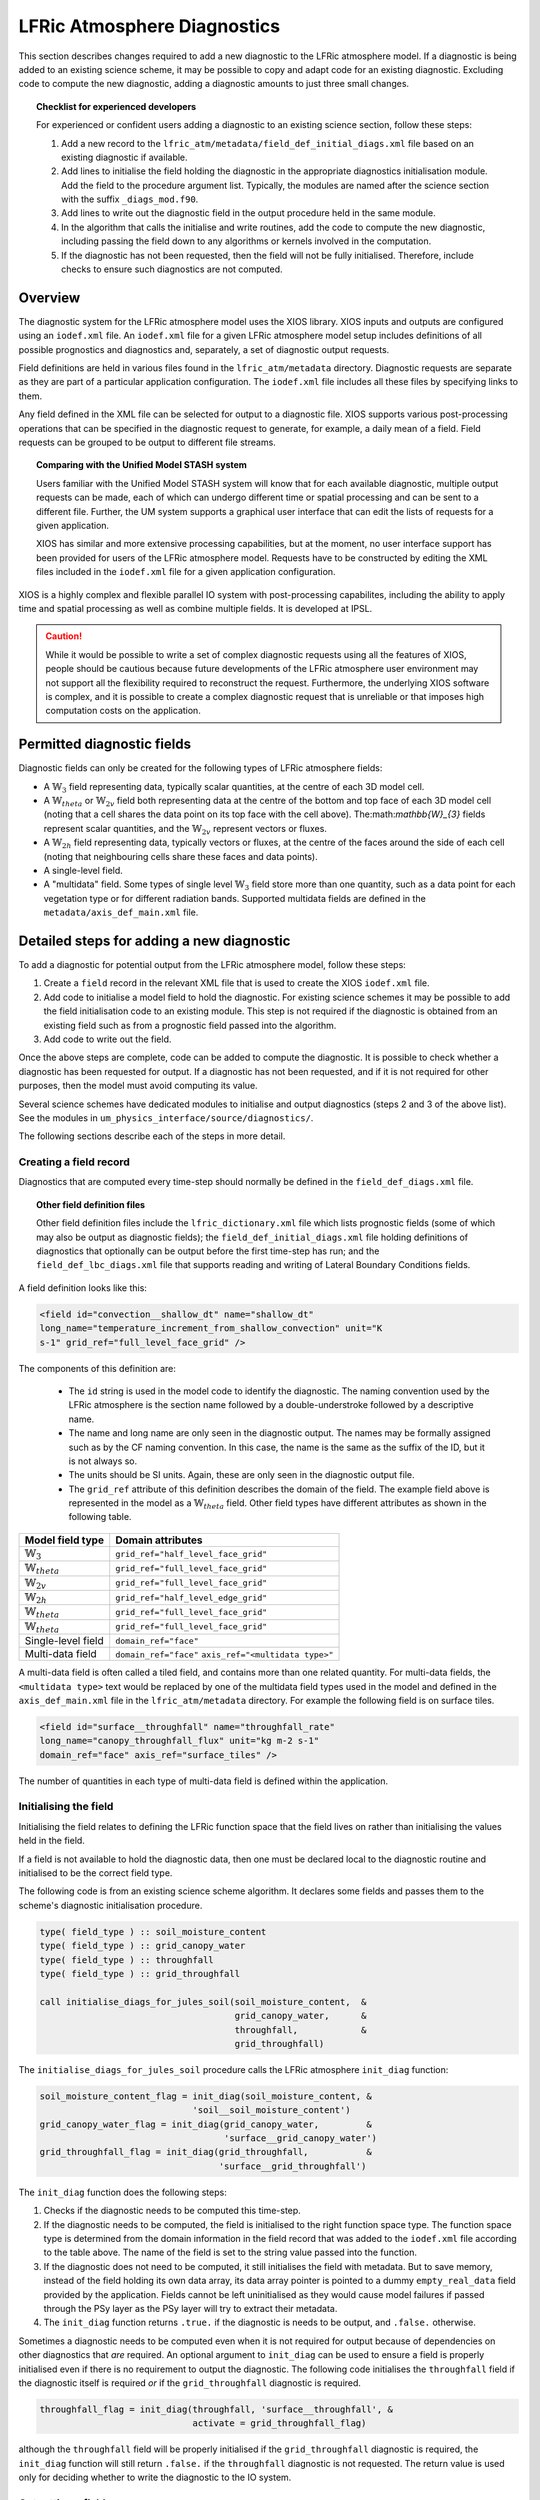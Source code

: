 .. _lfric_diag:

LFRic Atmosphere Diagnostics
============================

This section describes changes required to add a new diagnostic to the
LFRic atmosphere model. If a diagnostic is being added to an existing
science scheme, it may be possible to copy and adapt code for an
existing diagnostic. Excluding code to compute the new diagnostic,
adding a diagnostic amounts to just three small changes.

.. topic:: Checklist for experienced developers

   For experienced or confident users adding a diagnostic to an
   existing science section, follow these steps:

   #. Add a new record to the
      ``lfric_atm/metadata/field_def_initial_diags.xml`` file based on
      an existing diagnostic if available.
   #. Add lines to initialise the field holding the diagnostic in the
      appropriate diagnostics initialisation module. Add the field to
      the procedure argument list. Typically, the modules are named
      after the science section with the suffix ``_diags_mod.f90``.
   #. Add lines to write out the diagnostic field in the output
      procedure held in the same module.
   #. In the algorithm that calls the initialise and write routines,
      add the code to compute the new diagnostic, including passing
      the field down to any algorithms or kernels involved in the
      computation.
   #. If the diagnostic has not been requested, then the field will
      not be fully initialised. Therefore, include checks to ensure
      such diagnostics are not computed.

Overview
--------

The diagnostic system for the LFRic atmosphere model uses the XIOS
library. XIOS inputs and outputs are configured using an ``iodef.xml``
file. An ``iodef.xml`` file for a given LFRic atmosphere model setup
includes definitions of all possible prognostics and diagnostics and,
separately, a set of diagnostic output requests.

Field definitions are held in various files found in the
``lfric_atm/metadata`` directory. Diagnostic requests are separate as
they are part of a particular application configuration. The
``iodef.xml`` file includes all these files by specifying links to
them.

Any field defined in the XML file can be selected for output to a
diagnostic file. XIOS supports various post-processing operations that
can be specified in the diagnostic request to generate, for example, a
daily mean of a field. Field requests can be grouped to be output to
different file streams.

.. topic:: Comparing with the Unified Model STASH system

   Users familiar with the Unified Model STASH system will know that
   for each available diagnostic, multiple output requests can be
   made, each of which can undergo different time or spatial
   processing and can be sent to a different file. Further, the UM
   system supports a graphical user interface that can edit the lists
   of requests for a given application.

   XIOS has similar and more extensive processing capabilities, but at
   the moment, no user interface support has been provided for users
   of the LFRic atmosphere model. Requests have to be constructed by
   editing the XML files included in the ``iodef.xml`` file for a
   given application configuration.

XIOS is a highly complex and flexible parallel IO system with
post-processing capabilites, including the ability to apply time and
spatial processing as well as combine multiple fields. It is developed
at IPSL.

.. caution::

   While it would be possible to write a set of complex diagnostic
   requests using all the features of XIOS, people should be cautious
   because future developments of the LFRic atmosphere user
   environment may not support all the flexibility required to
   reconstruct the request. Furthermore, the underlying XIOS software
   is complex, and it is possible to create a complex diagnostic
   request that is unreliable or that imposes high computation costs
   on the application.

Permitted diagnostic fields
---------------------------

Diagnostic fields can only be created for the following types of LFRic
atmosphere fields:

* A :math:`\mathbb{W}_{3}` field representing data, typically scalar
  quantities, at the centre of each 3D model cell.
* A :math:`\mathbb{W}_{theta}` or :math:`\mathbb{W}_{2v}` field both
  representing data at the centre of the bottom and top face of each
  3D model cell (noting that a cell shares the data point on its top
  face with the cell above). The:math:`\mathbb{W}_{3}` fields
  represent scalar quantities, and the :math:`\mathbb{W}_{2v}`
  represent vectors or fluxes.
* A :math:`\mathbb{W}_{2h}` field representing data, typically vectors
  or fluxes, at the centre of the faces around the side of each cell
  (noting that neighbouring cells share these faces and data points).
* A single-level field.
* A "multidata" field. Some types of single level
  :math:`\mathbb{W}_{3}` field store more than one quantity, such as a
  data point for each vegetation type or for different radiation
  bands. Supported multidata fields are defined in the
  ``metadata/axis_def_main.xml`` file.

Detailed steps for adding a new diagnostic
------------------------------------------

To add a diagnostic for potential output from the LFRic atmosphere
model, follow these steps:

#. Create a ``field`` record in the relevant XML file that is used to
   create the XIOS ``iodef.xml`` file.
#. Add code to initialise a model field to hold the diagnostic. For
   existing science schemes it may be possible to add the field
   initialisation code to an existing module. This step is not
   required if the diagnostic is obtained from an existing field such
   as from a prognostic field passed into the algorithm.
#. Add code to write out the field.

Once the above steps are complete, code can be added to compute the
diagnostic. It is possible to check whether a diagnostic has been
requested for output. If a diagnostic has not been requested, and if
it is not required for other purposes, then the model must avoid
computing its value.

Several science schemes have dedicated modules to initialise and
output diagnostics (steps 2 and 3 of the above list). See the modules
in ``um_physics_interface/source/diagnostics/``.

The following sections describe each of the steps in more detail.

Creating a field record
~~~~~~~~~~~~~~~~~~~~~~~

Diagnostics that are computed every time-step should normally be
defined in the ``field_def_diags.xml`` file.

.. topic:: Other field definition files

   Other field definition files include the ``lfric_dictionary.xml``
   file which lists prognostic fields (some of which may also be
   output as diagnostic fields); the ``field_def_initial_diags.xml``
   file holding definitions of diagnostics that optionally can be
   output before the first time-step has run; and the
   ``field_def_lbc_diags.xml`` file that supports reading and writing
   of Lateral Boundary Conditions fields.

A field definition looks like this:

.. code-block:: xml

  <field id="convection__shallow_dt" name="shallow_dt"
  long_name="temperature_increment_from_shallow_convection" unit="K
  s-1" grid_ref="full_level_face_grid" />

The components of this definition are:

   * The ``id`` string is used in the model code to identify the
     diagnostic. The naming convention used by the LFRic atmosphere is
     the section name followed by a double-understroke followed by a
     descriptive name.
   * The name and long name are only seen in the diagnostic
     output. The names may be formally assigned such as by the CF
     naming convention. In this case, the name is the same as the
     suffix of the ID, but it is not always so.
   * The units should be SI units. Again, these are only seen in the
     diagnostic output file.
   * The ``grid_ref`` attribute of this definition describes the
     domain of the field. The example field above is represented in
     the model as a :math:`\mathbb{W}_{theta}` field. Other field
     types have different attributes as shown in the following table.

+-----------------------------------+----------------------------------------+
|  Model field type                 |  Domain attributes                     |
+===================================+========================================+
|  :math:`\mathbb{W}_{3}`           |  ``grid_ref="half_level_face_grid"``   |
+-----------------------------------+----------------------------------------+
|  :math:`\mathbb{W}_{theta}`       |  ``grid_ref="full_level_face_grid"``   |
+-----------------------------------+----------------------------------------+
|  :math:`\mathbb{W}_{2v}`          |  ``grid_ref="full_level_face_grid"``   |
+-----------------------------------+----------------------------------------+
|  :math:`\mathbb{W}_{2h}`          |  ``grid_ref="half_level_edge_grid"``   |
+-----------------------------------+----------------------------------------+
|  :math:`\mathbb{W}_{theta}`       |  ``grid_ref="full_level_face_grid"``   |
+-----------------------------------+----------------------------------------+
|  :math:`\mathbb{W}_{theta}`       |  ``grid_ref="full_level_face_grid"``   |
+-----------------------------------+----------------------------------------+
|  Single-level field               |  ``domain_ref="face"``                 |
+-----------------------------------+----------------------------------------+
|  Multi-data field                 |  ``domain_ref="face"``                 |
|                                   |  ``axis_ref="<multidata type>"``       |
+-----------------------------------+----------------------------------------+

A multi-data field is often called a tiled field, and contains more
than one related quantity. For multi-data fields, the ``<multidata
type>`` text would be replaced by one of the multidata field types
used in the model and defined in the ``axis_def_main.xml`` file in the
``lfric_atm/metadata`` directory. For example the following field is
on surface tiles.

.. code-block:: xml

    <field id="surface__throughfall" name="throughfall_rate"
    long_name="canopy_throughfall_flux" unit="kg m-2 s-1"
    domain_ref="face" axis_ref="surface_tiles" />

The number of quantities in each type of multi-data field is defined
within the application.

Initialising the field
~~~~~~~~~~~~~~~~~~~~~~

Initialising the field relates to defining the LFRic function space
that the field lives on rather than initialising the values held in
the field.

If a field is not available to hold the diagnostic data, then one must
be declared local to the diagnostic routine and initialised to be the
correct field type.

The following code is from an existing science scheme algorithm.  It
declares some fields and passes them to the scheme's diagnostic
initialisation procedure.

.. code-block:: fortran

    type( field_type ) :: soil_moisture_content
    type( field_type ) :: grid_canopy_water
    type( field_type ) :: throughfall
    type( field_type ) :: grid_throughfall

    call initialise_diags_for_jules_soil(soil_moisture_content,  &
                                         grid_canopy_water,      &
                                         throughfall,            &
                                         grid_throughfall)

The ``initialise_diags_for_jules_soil`` procedure calls the LFRic
atmosphere ``init_diag`` function:

.. code-block:: fortran

    soil_moisture_content_flag = init_diag(soil_moisture_content, &
                                 'soil__soil_moisture_content')
    grid_canopy_water_flag = init_diag(grid_canopy_water,         &
                                       'surface__grid_canopy_water')
    grid_throughfall_flag = init_diag(grid_throughfall,           &
                                      'surface__grid_throughfall')

The ``init_diag`` function does the following steps:

#. Checks if the diagnostic needs to be computed this time-step.
#. If the diagnostic needs to be computed, the field is initialised to
   the right function space type. The function space type is
   determined from the domain information in the field record that was
   added to the ``iodef.xml`` file according to the table above. The
   name of the field is set to the string value passed into the
   function.
#. If the diagnostic does not need to be computed, it still
   initialises the field with metadata. But to save memory, instead of
   the field holding its own data array, its data array pointer is
   pointed to a dummy ``empty_real_data`` field provided by the
   application. Fields cannot be left uninitialised as they would
   cause model failures if passed through the PSy layer as the PSy
   layer will try to extract their metadata.
#. The ``init_diag`` function returns ``.true.`` if the diagnostic is
   needs to be output, and ``.false.`` otherwise.

Sometimes a diagnostic needs to be computed even when it is not
required for output because of dependencies on other diagnostics that
`are` required. An optional argument to ``init_diag`` can be used to
ensure a field is properly initialised even if there is no requirement
to output the diagnostic. The following code initialises the
``throughfall`` field if the diagnostic itself is required `or` if the
``grid_throughfall`` diagnostic is required.

.. code-block:: fortran

    throughfall_flag = init_diag(throughfall, 'surface__throughfall', &
                                 activate = grid_throughfall_flag)

although the ``throughfall`` field will be properly initialised if the
``grid_throughfall`` diagnostic is required, the ``init_diag``
function will still return ``.false.`` if the ``throughfall``
diagnostic is not requested. The return value is used only for
deciding whether to write the diagnostic to the IO system.

Outputting a field
~~~~~~~~~~~~~~~~~~

If the ``init_diag`` function has returned ``.true.`` then the
diagnostic needs to be written to the IO system once it has been
computed.

In the LFRic atmosphere model, the output procedure for a set of
diagnostics is usually in the same module as the initialisation
procedure. The flag returned by the ``init_diag`` function is
available to both procedures so can be used to determine whether the
diagnostic needs to be written out.

.. code-block:: fortran

    if (throughfall_flag)           call throughfall%write_field()
    if (soil_moisture_content_flag) call soil_moisture_content%write_field()

Note that the ``write_field`` method takes no argument here. The name
passed to XIOS is the field name provided at initialisation time.

Computing a field
-----------------

Between calling the function to initialise fields and outputting the
diagnostics they hold, the diagnostics are computed.

Typically, diagnostics are computed by passing them to PSyclone
built-ins and kernels.

When using built-ins to compute a diagnostic, it is important to avoid
calling the built-in if the ``init_diag`` routine has not fully
initialised the field.

As noted above, the ``init_diag`` routine used by the LFRic atmosphere
associates the data in a field with an ``empty_real_data`` array if
the diagnostic is not required; all such fields are pointed to the
same array held in the application's ``empty_data_mod`` module. Within
a kernel, the data array can be checked to ensure it is `not`
associated with this dummy array prior to attempting to compute the
diagnostic:

.. code-block:: fortran

    use empty_data_mod,          only : empty_real_data

    ! <snip>

    if (.not. associated(throughfall, empty_real_data) ) then
      do n = 1, n_land_tile
        do l = 1, land_pts
          throughfall(map_tile(1,ainfo%land_index(l))+n-1) = &
                                           fluxes%tot_tfall_surft(l,n)
        end do
      end do
    end if

Diagnostics from existing fields
--------------------------------

Sometimes, a science scheme will output a diagnostic from a field
passed into the science algorithm. In this case, there is no need to
declare and initialise a local field, but the field still needs to be
sent to the diagnostic system.

Commonly, such fields are prognostics passed into the science scheme
within a field collection. Code like the following will obtain a
pointer to the ``canopy_water`` field from the ``surface_fields``
field collection so that its value can be computed or updated:

.. code-block:: fortran

    type( field_collection_type ), intent(inout) :: surface_fields
    type( field_type ), pointer :: canopy_water

    call surface_fields%get_field('canopy_water', canopy_water)

By default, the ``write_field`` method passes the field name to XIOS
which is matched to the IDs in the ``iodef.xml`` file. For diagnostic
output, the field's name needs to be overridden by passing the name of
the diagnostic to the write method:

.. code-block:: fortran

    ! Prognostic fields
    call canopy_water%write_field('surface__canopy_water')

Passing ``surface__canopy_water`` means the field will be identified
as a diagnostic rather than as the ``canopy_water`` prognostic. It
will then be written to files that include diagnostic requests with
that ID.

Note that as there is no call to ``init_diag`` for an existing field,
there is no flag to determine whether or not the field needs to be
sent to the IO system. Calling the write method on a diagnostic that
was not requested is not a problem: the underlying IO system is
capable of ignoring the request.

Initial diagnostics
-------------------

The LFRic atmosphere diagnostic definition includes a file called
``field_def_initial_diags.xml`` that defines a set of "initial"
diagnostics which are essentially the prognostic fields before the
model has started running. If requested (by setting
``write_diag=.true`` in the namelist configuration) these fields are
written out as a group at the very start of a run just after reading
the starting conditions into the model prognostic fields.

The initial diagnostics may be useful to analyse issues where it is
believed one of the fields is wrong just after it is read in.

If a new field is added to the start dump, then a new record can be
added to the XML file which is a copy of the prognostic record
(typically included in the ``lfric_dictionary.xml`` file), but with its
ID prefixed with ``init_``. Explicit code to write the prognostic
field as a diagnostic is added to the
``gungho_diagnostics_driver_mod`` module.
